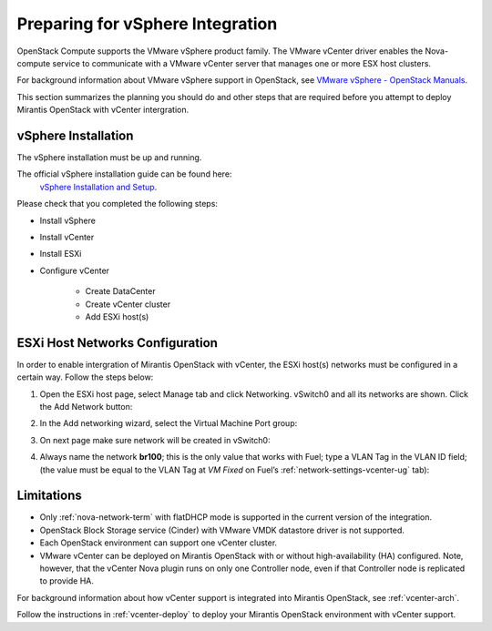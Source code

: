 
.. _vcenter-plan:

Preparing for vSphere Integration
=================================
OpenStack Compute supports the VMware vSphere product family.
The VMware vCenter driver enables the Nova-compute service to
communicate with a VMware vCenter server
that manages one or more ESX host clusters.

For background information about VMware vSphere support in OpenStack,
see `VMware vSphere - OpenStack Manuals <http://docs.openstack.org/trunk/config-reference/content/vmware.html>`_.

This section summarizes the planning you should do
and other steps that are required
before you attempt to deploy Mirantis OpenStack
with vCenter intergration.

vSphere Installation
--------------------
The vSphere installation must be up and running.

The official vSphere installation guide can be found here:
  `vSphere Installation and Setup <http://pubs.vmware.com/vsphere-55/index.jsp#com.vmware.vsphere.install.doc/GUID-7C9A1E23-7FCD-4295-9CB1-C932F2423C63.html>`_.

Please check that you completed the following steps:

* Install vSphere
* Install vCenter
* Install ESXi
* Configure vCenter

	* Create DataCenter
	* Create vCenter cluster
	* Add ESXi host(s)

ESXi Host Networks Configuration
--------------------------------
In order to enable intergration of Mirantis OpenStack with vCenter,
the ESXi host(s) networks must be configured in a certain way.
Follow the steps below:

1. Open the ESXi host page, select Manage tab and click Networking.
   vSwitch0 and all its networks are shown.
   Click the Add Network button:

.. image:: /_images/esx-manage-networks.png
  :width: 50%

2. In the Add networking wizard, select the Virtual Machine Port group:

.. image:: /_images/esx-target-device.png
  :width: 50%

3. On next page make sure network will be created in vSwitch0:

.. image:: /_images/esx-connection-type.png
  :width: 50%

4. Always name the network **br100**;
   this is the only value that works with Fuel;
   type a VLAN Tag in the VLAN ID field;
   (the value must be equal to the VLAN Tag at *VM Fixed*
   on Fuel’s :ref:`network-settings-vcenter-ug` tab):

.. image:: /_images/esx-connection-settings.png
  :width: 50%
  
Limitations
------------------------------
- Only :ref:`nova-network-term` with flatDHCP mode is supported
  in the current version of the integration.
- OpenStack Block Storage service (Cinder)
  with VMware VMDK datastore driver is not supported.
- Each OpenStack environment can support one vCenter cluster.
- VMware vCenter can be deployed on Mirantis OpenStack
  with or without high-availability (HA) configured.
  Note, however, that the vCenter Nova plugin
  runs on only one Controller node,
  even if that Controller node is replicated to provide HA.

For background information about how vCenter support
is integrated into Mirantis OpenStack, see :ref:`vcenter-arch`.

Follow the instructions in :ref:`vcenter-deploy`
to deploy your Mirantis OpenStack environment with vCenter support.
